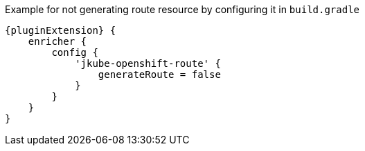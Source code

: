 .Example for not generating route resource by configuring it in `build.gradle`
[source,groovy,indent=0,subs="verbatim,quotes,attributes"]
----
{pluginExtension} {
    enricher {
        config {
            'jkube-openshift-route' {
                generateRoute = false
            }
        }
    }
}
----